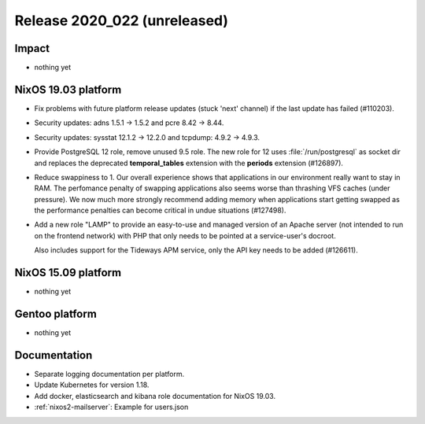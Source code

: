 .. XXX update on release :Publish Date: YYYY-MM-DD

Release 2020_022 (unreleased)
-----------------------------

Impact
^^^^^^

* nothing yet


NixOS 19.03 platform
^^^^^^^^^^^^^^^^^^^^

* Fix problems with future platform release updates (stuck 'next' channel) if
  the last update has failed (#110203).
* Security updates: adns 1.5.1 -> 1.5.2 and pcre 8.42 -> 8.44.
* Security updates: sysstat 12.1.2 -> 12.2.0 and tcpdump: 4.9.2 -> 4.9.3.
* Provide PostgreSQL 12 role, remove unused 9.5 role. The new role for 12 uses
  :file:`/run/postgresql` as socket dir and replaces the deprecated
  **temporal_tables** extension with the **periods** extension (#126897).
* Reduce swappiness to 1. Our overall experience shows that applications in our environment
  really want to stay in RAM. The perfomance penalty of swapping applications also seems worse
  than thrashing VFS caches (under pressure). We now much more strongly recommend adding
  memory when applications start getting swapped as the performance penalties can become
  critical in undue situations (#127498).
* Add a new role "LAMP" to provide an easy-to-use and managed version of an Apache server
  (not intended to run on the frontend network) with PHP that only needs to be pointed at
  a service-user's docroot.

  Also includes support for the Tideways APM service, only the API key needs to be added (#126611).




NixOS 15.09 platform
^^^^^^^^^^^^^^^^^^^^

* nothing yet


Gentoo platform
^^^^^^^^^^^^^^^

* nothing yet


Documentation
^^^^^^^^^^^^^

* Separate logging documentation per platform.
* Update Kubernetes for version 1.18.
* Add docker, elasticsearch and kibana role documentation for NixOS 19.03.
* :ref:`nixos2-mailserver`: Example for users.json


.. vim: set spell spelllang=en:
